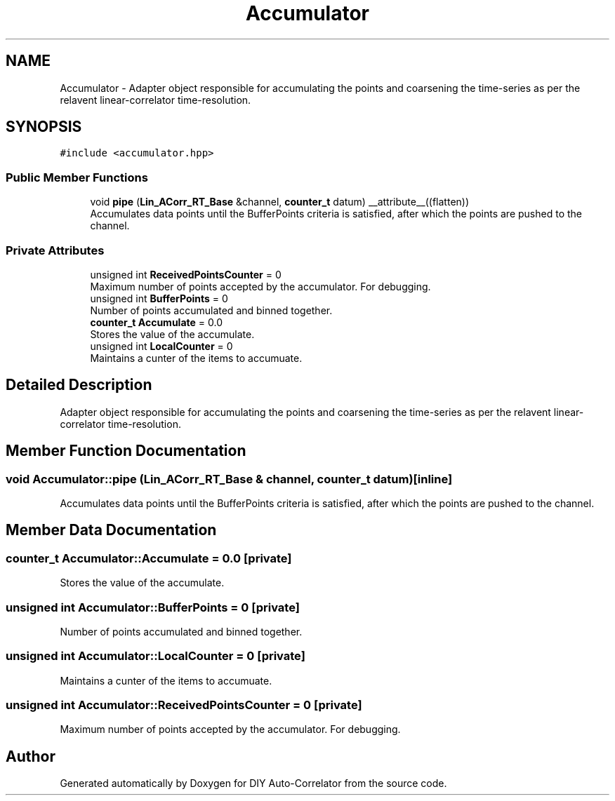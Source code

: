 .TH "Accumulator" 3 "Fri Sep 3 2021" "Version 1.0" "DIY Auto-Correlator" \" -*- nroff -*-
.ad l
.nh
.SH NAME
Accumulator \- Adapter object responsible for accumulating the points and coarsening the time-series as per the relavent linear-correlator time-resolution\&.  

.SH SYNOPSIS
.br
.PP
.PP
\fC#include <accumulator\&.hpp>\fP
.SS "Public Member Functions"

.in +1c
.ti -1c
.RI "void \fBpipe\fP (\fBLin_ACorr_RT_Base\fP &channel, \fBcounter_t\fP datum) __attribute__((flatten))"
.br
.RI "Accumulates data points until the BufferPoints criteria is satisfied, after which the points are pushed to the channel\&. "
.in -1c
.SS "Private Attributes"

.in +1c
.ti -1c
.RI "unsigned int \fBReceivedPointsCounter\fP = 0"
.br
.RI "Maximum number of points accepted by the accumulator\&. For debugging\&. "
.ti -1c
.RI "unsigned int \fBBufferPoints\fP = 0"
.br
.RI "Number of points accumulated and binned together\&. "
.ti -1c
.RI "\fBcounter_t\fP \fBAccumulate\fP = 0\&.0"
.br
.RI "Stores the value of the accumulate\&. "
.ti -1c
.RI "unsigned int \fBLocalCounter\fP = 0"
.br
.RI "Maintains a cunter of the items to accumuate\&. "
.in -1c
.SH "Detailed Description"
.PP 
Adapter object responsible for accumulating the points and coarsening the time-series as per the relavent linear-correlator time-resolution\&. 
.SH "Member Function Documentation"
.PP 
.SS "void Accumulator::pipe (\fBLin_ACorr_RT_Base\fP & channel, \fBcounter_t\fP datum)\fC [inline]\fP"

.PP
Accumulates data points until the BufferPoints criteria is satisfied, after which the points are pushed to the channel\&. 
.SH "Member Data Documentation"
.PP 
.SS "\fBcounter_t\fP Accumulator::Accumulate = 0\&.0\fC [private]\fP"

.PP
Stores the value of the accumulate\&. 
.SS "unsigned int Accumulator::BufferPoints = 0\fC [private]\fP"

.PP
Number of points accumulated and binned together\&. 
.SS "unsigned int Accumulator::LocalCounter = 0\fC [private]\fP"

.PP
Maintains a cunter of the items to accumuate\&. 
.SS "unsigned int Accumulator::ReceivedPointsCounter = 0\fC [private]\fP"

.PP
Maximum number of points accepted by the accumulator\&. For debugging\&. 

.SH "Author"
.PP 
Generated automatically by Doxygen for DIY Auto-Correlator from the source code\&.
